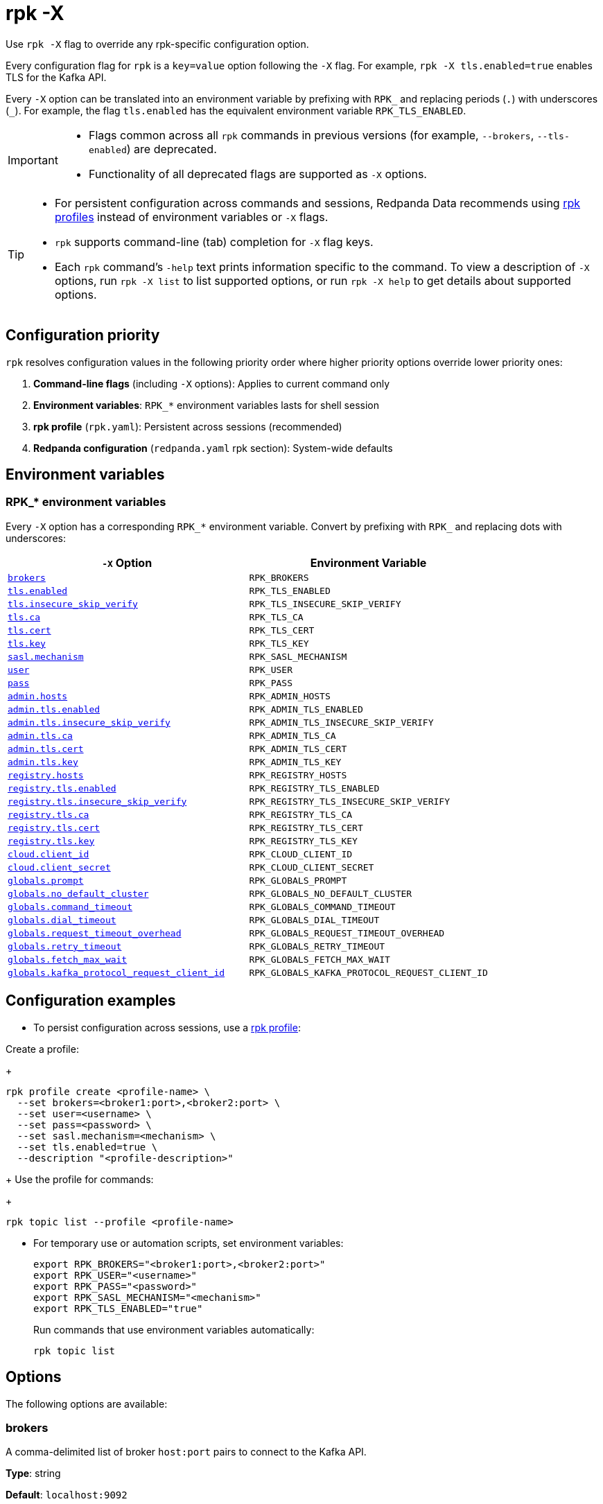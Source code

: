 = rpk -X
// tag::single-source[]
:description: pass:q[This command lets you override `rpk` configuration options.]

Use `rpk -X` flag to override any rpk-specific configuration option.

Every configuration flag for `rpk` is a `key=value` option following the `-X` flag. For example, `rpk -X tls.enabled=true` enables TLS for the Kafka API.

Every `-X` option can be translated into an environment variable by prefixing with `RPK_` and replacing periods (`.`) with underscores (`_`). For example, the flag `tls.enabled` has the equivalent environment variable `RPK_TLS_ENABLED`.

[IMPORTANT]
====
* Flags common across all `rpk` commands in previous versions (for example, `--brokers`, `--tls-enabled`) are deprecated.
* Functionality of all deprecated flags are supported as `-X` options.
====

[TIP]
====
* For persistent configuration across commands and sessions, Redpanda Data recommends using xref:get-started:config-rpk-profile.adoc[rpk profiles] instead of environment variables or `-X` flags.
* `rpk` supports command-line (tab) completion for `-X` flag keys.
* Each `rpk` command's `-help` text prints information specific to the command. To view a description of `-X` options, run `rpk -X list` to list supported options, or run `rpk -X help` to get details about supported options.
====

== Configuration priority

`rpk` resolves configuration values in the following priority order where higher priority options override lower priority ones:

1. **Command-line flags** (including `-X` options): Applies to current command only
2. **Environment variables**: `RPK_*` environment variables lasts for shell session
3. **rpk profile** (`rpk.yaml`): Persistent across sessions (recommended)
4. **Redpanda configuration** (`redpanda.yaml` rpk section): System-wide defaults

== Environment variables

[[rpk-environment-variables]]
=== RPK_* environment variables

Every `-X` option has a corresponding `RPK_*` environment variable. Convert by prefixing with `RPK_` and replacing dots with underscores:

[cols="1m,1m"]
|===
|`-X` Option |Environment Variable

|<<brokers,brokers>> |RPK_BROKERS
|<<tls-enabled,tls.enabled>> |RPK_TLS_ENABLED
|<<tls-insecure-skip-verify,tls.insecure_skip_verify>> |RPK_TLS_INSECURE_SKIP_VERIFY
|<<tls-ca,tls.ca>> |RPK_TLS_CA
|<<tls-cert,tls.cert>> |RPK_TLS_CERT
|<<tls-key,tls.key>> |RPK_TLS_KEY
|<<sasl-mechanism,sasl.mechanism>> |RPK_SASL_MECHANISM
|<<user,user>> |RPK_USER
|<<pass,pass>> |RPK_PASS
|<<admin-hosts,admin.hosts>> |RPK_ADMIN_HOSTS
|<<admin-tls-enabled,admin.tls.enabled>> |RPK_ADMIN_TLS_ENABLED
|<<admin-tls-insecure-skip-verify,admin.tls.insecure_skip_verify>> |RPK_ADMIN_TLS_INSECURE_SKIP_VERIFY
|<<admin-tls-ca,admin.tls.ca>> |RPK_ADMIN_TLS_CA
|<<admin-tls-cert,admin.tls.cert>> |RPK_ADMIN_TLS_CERT
|<<admin-tls-key,admin.tls.key>> |RPK_ADMIN_TLS_KEY
|<<registry-hosts,registry.hosts>> |RPK_REGISTRY_HOSTS
|<<registry-tls-enabled,registry.tls.enabled>> |RPK_REGISTRY_TLS_ENABLED
|<<registry-tls-insecure-skip-verify,registry.tls.insecure_skip_verify>> |RPK_REGISTRY_TLS_INSECURE_SKIP_VERIFY
|<<registry-tls-ca,registry.tls.ca>> |RPK_REGISTRY_TLS_CA
|<<registry-tls-cert,registry.tls.cert>> |RPK_REGISTRY_TLS_CERT
|<<registry-tls-key,registry.tls.key>> |RPK_REGISTRY_TLS_KEY
|<<cloud-client-id,cloud.client_id>> |RPK_CLOUD_CLIENT_ID
|<<cloud-client-secret,cloud.client_secret>> |RPK_CLOUD_CLIENT_SECRET
|<<globals-prompt,globals.prompt>> |RPK_GLOBALS_PROMPT
|<<globals-no-default-cluster,globals.no_default_cluster>> |RPK_GLOBALS_NO_DEFAULT_CLUSTER
|<<globals-command-timeout,globals.command_timeout>> |RPK_GLOBALS_COMMAND_TIMEOUT
|<<globals-dial-timeout,globals.dial_timeout>> |RPK_GLOBALS_DIAL_TIMEOUT
|<<globals-request-timeout-overhead,globals.request_timeout_overhead>> |RPK_GLOBALS_REQUEST_TIMEOUT_OVERHEAD
|<<globals-retry-timeout,globals.retry_timeout>> |RPK_GLOBALS_RETRY_TIMEOUT
|<<globals-fetch-max-wait,globals.fetch_max_wait>> |RPK_GLOBALS_FETCH_MAX_WAIT
|<<globals-kafka-protocol-request-client-id,globals.kafka_protocol_request_client_id>> |RPK_GLOBALS_KAFKA_PROTOCOL_REQUEST_CLIENT_ID
|===

== Configuration examples

* To persist configuration across sessions, use a xref:get-started:config-rpk-profile.adoc[rpk profile]:

Create a profile:
+
```
rpk profile create <profile-name> \
  --set brokers=<broker1:port>,<broker2:port> \
  --set user=<username> \
  --set pass=<password> \
  --set sasl.mechanism=<mechanism> \
  --set tls.enabled=true \
  --description "<profile-description>"
```
+
Use the profile for commands:
+
```
rpk topic list --profile <profile-name>
```

* For temporary use or automation scripts, set environment variables:
+
```
export RPK_BROKERS="<broker1:port>,<broker2:port>"
export RPK_USER="<username>"
export RPK_PASS="<password>"
export RPK_SASL_MECHANISM="<mechanism>"
export RPK_TLS_ENABLED="true"
```
+
Run commands that use environment variables automatically:
+
```
rpk topic list
```

== Options

The following options are available:

=== brokers

A comma-delimited list of broker `host:port` pairs to connect to the Kafka API.

*Type*: string

*Default*: `localhost:9092`

*Example*: `brokers=127.0.0.1:9092,localhost:9094`

*Usage*: 
```
rpk topic list -X brokers=<host:port>,<host:port>
```

'''

=== tls.enabled

A boolean that enables `rpk` to speak TLS to your broker's Kafka API listeners.

You can use this if you have well known certificates set up on your Kafka API. If you use mTLS, specifying mTLS certificate filepaths automatically opts into `tls.enabled`.

*Type*: boolean

*Default*: `false`

*Example*: `tls.enabled=true`

*Usage*: 
```
rpk topic list -X tls.enabled=<value>
```

'''

=== tls.insecure_skip_verify

A boolean that disables `rpk` from verifying the broker's certificate chain.

*Type*: boolean

*Default*: `false`

*Example*: `tls.insecure_skip_verify=true`

*Usage*: 
```
rpk topic list -X tls.insecure_skip_verify=<value>
```

'''

=== tls.ca

A filepath to a PEM-encoded CA certificate file to talk to your broker's Kafka API listeners with mTLS.

You may need this option if your listeners are using a certificate by a well known authority that is not bundled with your operating system.

*Type*: string

*Default*: ""

*Example*: `tls.ca=/path/to/ca.pem`

*Usage*: 
```
rpk topic list -X tls.ca=<filepath>
```

'''

=== tls.cert

A filepath to a PEM-encoded client certificate file to talk to your broker's Kafka API listeners with mTLS.

*Type*: string

*Default*: ""

*Example*: `tls.cert=/path/to/cert.pem`

*Usage*: 
```
rpk topic list -X tls.cert=<filepath>
```

'''

=== tls.key

A filepath to a PEM-encoded client key file to talk to your broker's Kafka API listeners with mTLS.

*Type*: string

*Default*: ""

*Example*: `tls.key=/path/to/key.pem`

*Usage*: 
```
rpk topic list -X tls.key=<filepath>
```

'''

=== sasl.mechanism

The SASL mechanism to use for authentication.

*Type*: string

*Default*: ""

*Acceptable values*: `SCRAM-SHA-256`, `SCRAM-SHA-512`, `PLAIN`

NOTE: With Redpanda, the Admin API can be configured to require basic authentication with your Kafka API SASL credentials. This defaults to `SCRAM-SHA-256` if no mechanism is specified.

*Example*: `sasl.mechanism=SCRAM-SHA-256`

*Usage*: 
```
rpk topic list -X sasl.mechanism=<mechanism>
```

'''

=== user

The SASL username to use for authentication. It's also used for the Admin API if you have configured it to require basic authentication.

*Type*: string

*Default*: ""

*Example*: `user=myusername`

*Usage*: 
```
rpk topic list -X user=<username>
```

'''

=== pass

The SASL password to use for authentication. It's also used for the Admin API if you have configured it to require basic authentication.

*Type*: string

*Default*: ""

*Example*: `pass=mypassword`

*Usage*: 
```
rpk topic list -X pass=<password>
```

'''

=== admin.hosts

A comma-delimited list of admin hosts to connect to.

*Type*: string

*Default*: `localhost:9644`

*Example*: `admin.hosts=192.168.1.1:9644,192.168.1.2:9644`

'''

=== admin.tls.enabled

A boolean that enables `rpk` to speak TLS to your broker's Admin API listeners.

You can use this if you have well known certificates set up on your Admin API. If you use mTLS, specifying mTLS certificate filepaths automatically opts into `admin.tls.enabled`.

*Type*: boolean

*Default*: `false`

*Example*: `admin.tls.enabled=true`

*Usage*: 
```
rpk cluster info -X admin.tls.enabled=<value>
```

'''

=== admin.tls.insecure_skip_verify

A boolean that disables `rpk` from verifying the broker's certificate chain.

*Type*: boolean

*Default*: `false`

*Example*: `admin.tls.insecure_skip_verify=true`

*Usage*: 
```
rpk cluster info -X admin.tls.insecure_skip_verify=<value>
```

'''

=== admin.tls.ca

A filepath to a PEM-encoded CA certificate file to talk to your broker's Admin API listeners with mTLS. You may also need this if your listeners are using a certificate by a well known authority that is not yet bundled with your operating system.

*Type*: string

*Default*: ""

*Example*: `admin.tls.ca=/path/to/ca.pem`

*Usage*: 
```
rpk cluster info -X admin.tls.ca=<filepath>
```

'''

=== admin.tls.cert

A filepath to a PEM-encoded client certificate file to talk to your broker's Admin API listeners with mTLS.

*Type*: string

*Default*: ""

*Example*: `admin.tls.cert=/path/to/cert.pem`

*Usage*: 
```
rpk cluster info -X admin.tls.cert=<filepath>
```

'''

=== admin.tls.key

A filepath to a PEM-encoded client key file to talk to your broker's Admin API listeners with mTLS.

*Type*: string

*Default*: ""

*Example*: `admin.tls.key=/path/to/key.pem`

*Usage*: 
```
rpk cluster info -X admin.tls.key=<filepath>
```

'''

=== registry.hosts

A comma-delimited list of Schema Registry hosts to connect to.

*Type*: string

*Default*: `localhost:8081`

*Example*: `registry.hosts=192.168.1.1:8081,192.168.1.2:8081`

*Usage*: 
```
rpk registry schema list -X registry.hosts=<host:port>,<host:port>
```

'''

=== registry.tls.enabled

A boolean that enables `rpk` to use TLS with your broker's Schema Registry API listeners.

You can use this if you have well known certificates set up on your Schema Registry API. If you use mTLS, specifying mTLS certificate filepaths automatically opts into `registry.tls.enabled`.

*Type*: boolean

*Default*: `false`

*Example*: `registry.tls.enabled=true`

*Usage*: 
```
rpk registry schema list -X registry.tls.enabled=<value>
```

'''

=== registry.tls.insecure_skip_verify

A boolean that disables `rpk` from verifying the broker's certificate chain.

*Type*: boolean

*Default*: `false`

*Example*: `registry.tls.insecure_skip_verify=true`

*Usage*: 
```
rpk registry schema list -X registry.tls.insecure_skip_verify=<value>
```

'''

=== registry.tls.ca

A filepath to a PEM-encoded CA certificate file to talk to your broker's Schema Registry API listeners with mTLS.

*Type*: string

*Default*: ""

*Example*: `registry.tls.ca=/path/to/ca.pem`

*Usage*: 
```
rpk registry schema list -X registry.tls.ca=<filepath>
```

'''

=== registry.tls.cert

A filepath to a PEM-encoded client certificate file to talk to your broker's Schema Registry API listeners with mTLS.

*Type*: string

*Default*: ""

*Example*: `registry.tls.cert=/path/to/cert.pem`

*Usage*: 
```
rpk registry schema list -X registry.tls.cert=<filepath>
```

'''

=== registry.tls.key

A filepath to a PEM-encoded client key file to talk to your broker's Schema Registry API listeners with mTLS.

*Type*: string

*Default*: ""

*Example*: `registry.tls.key=/path/to/key.pem`

*Usage*: 
```
rpk registry schema list -X registry.tls.key=<filepath>
```

'''

=== cloud.client_id

An OAuth client ID to use for authenticating with the Redpanda Cloud API.

*Type*: string

*Default*: ""

*Example*: `cloud.client_id=abcdef123456`

*Usage*: 
```
rpk cloud cluster list -X cloud.client_id=<client-id>
```

'''

=== cloud.client_secret

An OAuth client secret to use for authenticating with the Redpanda Cloud API.

*Type*: string

*Default*: ""

*Example*: `cloud.client_secret=secretvalue789`

*Usage*: 
```
rpk cloud cluster list -X cloud.client_secret=<client-secret>
```

'''

=== globals.prompt

A format string to use for the default prompt. See xref:./rpk-profile/rpk-profile-prompt.adoc[`rpk profile prompt`] for more information.

*Type*: string

*Default*: `bg-red "%n"`

*Example*: `globals.prompt="%n"`

*Usage*: 
```
rpk profile edit -X globals.prompt=<format-string>
```

'''

=== globals.no_default_cluster

A boolean that disables `rpk` from communicating to `localhost:9092` if no other cluster is specified.

*Type*: boolean

*Default*: `false`

*Example*: `globals.no_default_cluster=true`

*Usage*: 
```
rpk topic list -X globals.no_default_cluster=<value>
```

'''

=== globals.command_timeout

Sets a timeout for all commands issued through rpk.

*Type*: <<duration-format,duration>>

*Default*: `30s`

*Example*: `globals.command_timeout=30s`

'''

=== globals.dial_timeout

A duration that `rpk` will wait for a connection to be established before timing out.

*Type*: <<duration-format,duration>>

*Default*: `3s`

*Example*: `globals.dial_timeout=3s`

*Usage*: 
```
rpk topic list -X globals.dial_timeout=<duration>
```

'''

=== globals.request_timeout_overhead

A duration that limits how long `rpk` waits for responses.

*Type*: <<duration-format,duration>>

*Default*: `10s`

[NOTE]
====
`globals.request_timeout_overhead` applies in addition to any request-internal timeout.

For example, `ListOffsets` has no `Timeout` field, so `rpk` will wait `request_timeout_overhead` for a response. However, `JoinGroup` has a `RebalanceTimeoutMillis` field, so `request_timeout_overhead` is applied on top of the rebalance timeout.
====

*Example*: `globals.request_timeout_overhead=5s`

*Usage*: 
```
rpk topic list -X globals.request_timeout_overhead=<duration>
```

'''

=== globals.retry_timeout

This timeout specifies how long `rpk` will retry Kafka API requests.

*Type*: <<duration-format,duration>>

*Default*: `30s`

This timeout is evaluated before any backoff:

* If a request fails, `rpk` first checks if the retry timeout has elapsed.
 ** If the retry timeout has elapsed, `rpk` stops retrying.
 ** Otherwise, `rpk` waits for the backoff and then retries.

*Example*: `globals.retry_timeout=11s`

*Usage*: 
```
rpk topic list -X globals.retry_timeout=<duration>
```

'''

=== globals.fetch_max_wait

This timeout specifies the maximum duration that brokers will wait before replying to a fetch request with available data.

*Type*: <<duration-format,duration>>

*Default*: `5s`

*Example*: `globals.fetch_max_wait=5s`

*Usage*: 
```
rpk topic consume my-topic -X globals.fetch_max_wait=<duration>
```

'''

=== globals.kafka_protocol_request_client_id

This string value is the client ID that `rpk` uses when issuing Kafka protocol requests to Redpanda. This client ID shows up in Redpanda logs and metrics. Changing it can be useful if you want to have your own `rpk` client stand out from others that are also interacting with the cluster.

*Type*: string

*Default*: `rpk`

*Example*: `globals.kafka_protocol_request_client_id=my-rpk-client`

*Usage*: 
```
rpk topic list -X globals.kafka_protocol_request_client_id=<client-id>
```

==== Duration format

Duration values use Go's standard duration format. A duration string is a sequence of decimal numbers with unit suffixes:

- `ns` = nanoseconds
- `us` or `µs` = microseconds  
- `ms` = milliseconds
- `s` = seconds
- `m` = minutes
- `h` = hours

*Examples*: `30s`, `1m30s`, `2h`, `500ms`, `1h15m30s`

You can combine multiple units: `2h45m30s` means 2 hours, 45 minutes, and 30 seconds.

// end::single-source[]